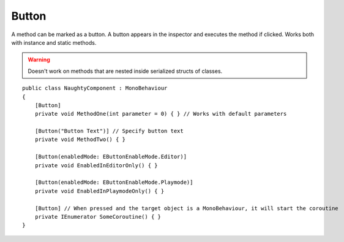 .. _label-button:

Button
======
A method can be marked as a button. A button appears in the inspector and executes the method if clicked.
Works both with instance and static methods.

.. warning::
    Doesn't work on methods that are nested inside serialized structs of classes.

::

    public class NaughtyComponent : MonoBehaviour
    {
        [Button]
        private void MethodOne(int parameter = 0) { } // Works with default parameters

        [Button("Button Text")] // Specify button text
        private void MethodTwo() { }

        [Button(enabledMode: EButtonEnableMode.Editor)]
        private void EnabledInEditorOnly() { }

        [Button(enabledMode: EButtonEnableMode.Playmode)]
        private void EnabledInPlaymodeOnly() { }

        [Button] // When pressed and the target object is a MonoBehaviour, it will start the coroutine
        private IEnumerator SomeCoroutine() { }
    }

.. image:: ../../images/Button_Inspector.png

